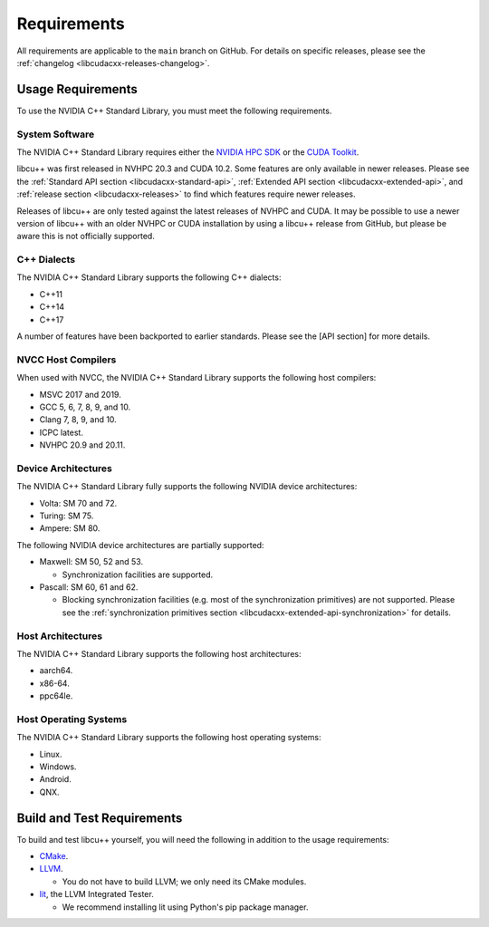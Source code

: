 .. _libcudacxx-setup-requirements:

Requirements
============

All requirements are applicable to the ``main`` branch on GitHub. For
details on specific releases, please see the
:ref:`changelog <libcudacxx-releases-changelog>`.

Usage Requirements
------------------

To use the NVIDIA C++ Standard Library, you must meet the following
requirements.

System Software
~~~~~~~~~~~~~~~

The NVIDIA C++ Standard Library requires either the `NVIDIA HPC
SDK <https://developer.nvidia.com/hpc-sdk>`_ or the `CUDA
Toolkit <https://developer.nvidia.com/cuda-toolkit>`_.

libcu++ was first released in NVHPC 20.3 and CUDA 10.2. Some features
are only available in newer releases. Please see the :ref:`Standard API
section <libcudacxx-standard-api>`, :ref:`Extended API
section <libcudacxx-extended-api>`, and :ref:`release section <libcudacxx-releases>`
to find which features require newer releases.

Releases of libcu++ are only tested against the latest releases of NVHPC
and CUDA. It may be possible to use a newer version of libcu++ with an
older NVHPC or CUDA installation by using a libcu++ release from GitHub,
but please be aware this is not officially supported.

C++ Dialects
~~~~~~~~~~~~

The NVIDIA C++ Standard Library supports the following C++ dialects:

-  C++11
-  C++14
-  C++17

A number of features have been backported to earlier standards. Please
see the [API section] for more details.

NVCC Host Compilers
~~~~~~~~~~~~~~~~~~~

When used with NVCC, the NVIDIA C++ Standard Library supports the
following host compilers:

-  MSVC 2017 and 2019.
-  GCC 5, 6, 7, 8, 9, and 10.
-  Clang 7, 8, 9, and 10.
-  ICPC latest.
-  NVHPC 20.9 and 20.11.

Device Architectures
~~~~~~~~~~~~~~~~~~~~

The NVIDIA C++ Standard Library fully supports the following NVIDIA
device architectures:

-  Volta: SM 70 and 72.
-  Turing: SM 75.
-  Ampere: SM 80.

The following NVIDIA device architectures are partially supported:

-  Maxwell: SM 50, 52 and 53.

   -  Synchronization facilities are supported.

-  Pascall: SM 60, 61 and 62.

   -  Blocking synchronization facilities (e.g. most of the
      synchronization primitives) are not supported. Please see the
      :ref:`synchronization primitives section <libcudacxx-extended-api-synchronization>` for details.

Host Architectures
~~~~~~~~~~~~~~~~~~

The NVIDIA C++ Standard Library supports the following host
architectures:

-  aarch64.
-  x86-64.
-  ppc64le.

Host Operating Systems
~~~~~~~~~~~~~~~~~~~~~~

The NVIDIA C++ Standard Library supports the following host operating
systems:

-  Linux.
-  Windows.
-  Android.
-  QNX.

Build and Test Requirements
---------------------------

To build and test libcu++ yourself, you will need the following in
addition to the usage requirements:

-  `CMake <https://cmake.org>`_.
-  `LLVM <https://github.com/llvm>`_.

   -  You do not have to build LLVM; we only need its CMake modules.

-  `lit <https://pypi.org/project/lit/>`_, the LLVM Integrated Tester.

   -  We recommend installing lit using Python's pip package manager.
